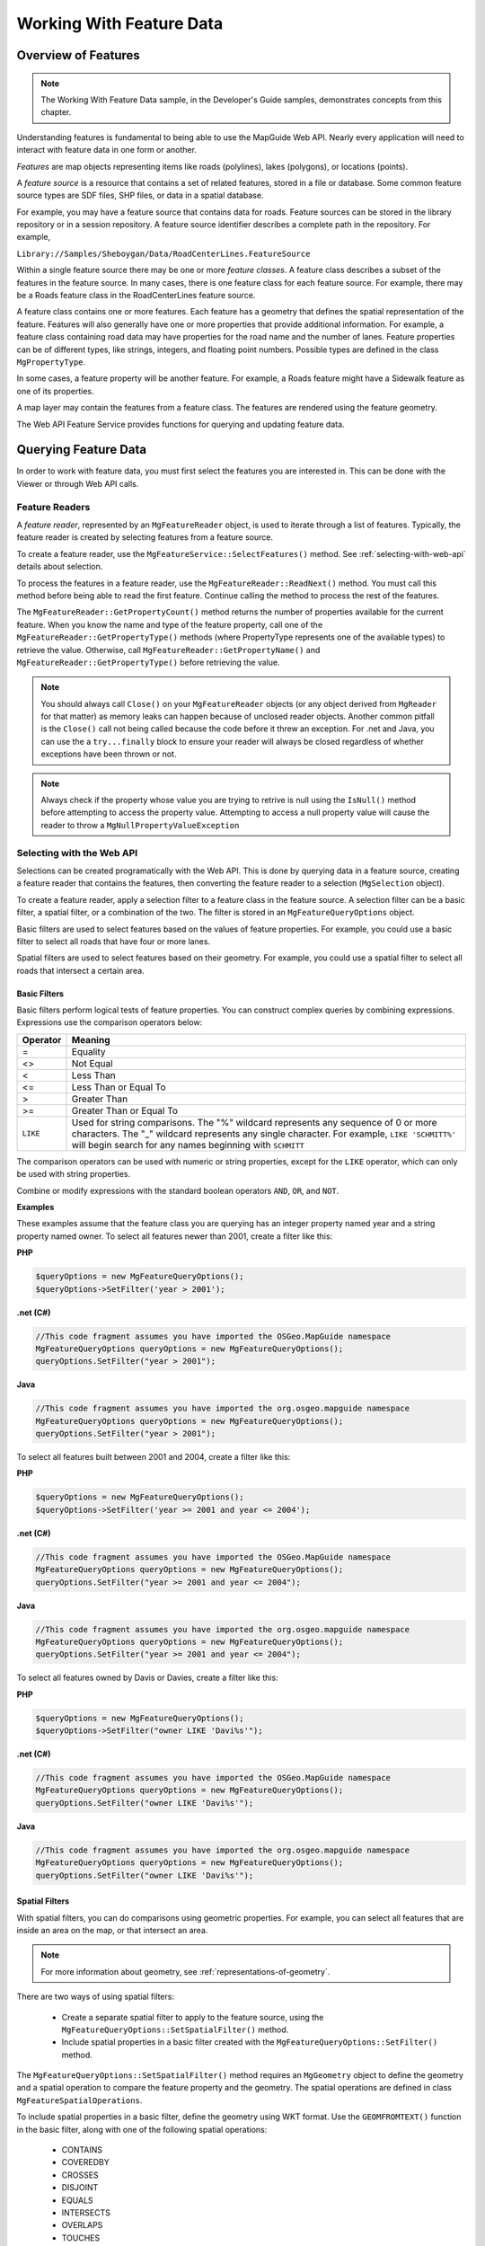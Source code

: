 Working With Feature Data
=========================

Overview of Features
--------------------

.. note::

    The Working With Feature Data sample, in the Developer's Guide samples,
    demonstrates concepts from this chapter.

Understanding features is fundamental to being able to use the MapGuide Web
API. Nearly every application will need to interact with feature data in one form
or another.

*Features* are map objects representing items like roads (polylines), lakes
(polygons), or locations (points).

A *feature source* is a resource that contains a set of related features, stored in a
file or database. Some common feature source types are SDF files, SHP files, or
data in a spatial database.

For example, you may have a feature source that contains data for roads. Feature
sources can be stored in the library repository or in a session repository. A feature
source identifier describes a complete path in the repository. For example,

``Library://Samples/Sheboygan/Data/RoadCenterLines.FeatureSource``

Within a single feature source there may be one or more *feature classes*. A feature
class describes a subset of the features in the feature source. In many cases, there
is one feature class for each feature source. For example, there may be a Roads
feature class in the RoadCenterLines feature source.

A feature class contains one or more features. Each feature has a geometry that
defines the spatial representation of the feature. Features will also generally
have one or more properties that provide additional information. For example,
a feature class containing road data may have properties for the road name
and the number of lanes. Feature properties can be of different types, like
strings, integers, and floating point numbers. Possible types are defined in the
class ``MgPropertyType``.

In some cases, a feature property will be another feature. For example, a Roads
feature might have a Sidewalk feature as one of its properties.

A map layer may contain the features from a feature class. The features are
rendered using the feature geometry.

The Web API Feature Service provides functions for querying and updating
feature data.

.. index::
    single: Features; Querying

.. _querying-feature-data:

Querying Feature Data
---------------------

In order to work with feature data, you must first select the features you are
interested in. This can be done with the Viewer or through Web API calls.

.. index::
    single: Feature Readers
    single: MgFeatureReader

Feature Readers
^^^^^^^^^^^^^^^

A *feature reader*, represented by an ``MgFeatureReader`` object, is used to iterate
through a list of features. Typically, the feature reader is created by selecting
features from a feature source.

To create a feature reader, use the ``MgFeatureService::SelectFeatures()``
method. See :ref:`selecting-with-web-api` details about selection.

To process the features in a feature reader, use the
``MgFeatureReader::ReadNext()`` method. You must call this method before
being able to read the first feature. Continue calling the method to process
the rest of the features.

The ``MgFeatureReader::GetPropertyCount()`` method returns the number of
properties available for the current feature. When you know the name and
type of the feature property, call one of the ``MgFeatureReader::GetPropertyType()``
methods (where PropertyType represents one of the available types) to retrieve the value. 
Otherwise, call ``MgFeatureReader::GetPropertyName()`` and
``MgFeatureReader::GetPropertyType()`` before retrieving the value.

.. index::
    single: MgFeatureReader; Proper Cleanup

.. note::
    You should always call ``Close()`` on your ``MgFeatureReader`` objects (or any object derived from ``MgReader`` for that matter)
    as memory leaks can happen because of unclosed reader objects. Another common pitfall is the ``Close()`` call not being called because
    the code before it threw an exception. For .net and Java, you can use the a ``try...finally`` block
    to ensure your reader will always be closed regardless of whether exceptions have been thrown or not. 

.. index::
    single: MgFeatureReader; Checking Null Values
   
.. note::
    Always check if the property whose value you are trying to retrive is null using the ``IsNull()`` method before attempting to access the property value. 
    Attempting to access a null property value will cause the reader to throw a ``MgNullPropertyValueException``

.. index::
    single: Selections

.. _selecting-with-web-api:

Selecting with the Web API
^^^^^^^^^^^^^^^^^^^^^^^^^^

Selections can be created programatically with the Web API. This is done by
querying data in a feature source, creating a feature reader that contains the
features, then converting the feature reader to a selection (``MgSelection`` object).

To create a feature reader, apply a selection filter to a feature class in the feature
source. A selection filter can be a basic filter, a spatial filter, or a combination
of the two. The filter is stored in an ``MgFeatureQueryOptions`` object.

Basic filters are used to select features based on the values of feature properties.
For example, you could use a basic filter to select all roads that have four or
more lanes.

Spatial filters are used to select features based on their geometry. For example,
you could use a spatial filter to select all roads that intersect a certain area.

.. index::
    single: Filters; Basic Filters
    single: MgFeatureQueryOptions; SetFilter
    
Basic Filters
"""""""""""""

Basic filters perform logical tests of feature properties. You can construct
complex queries by combining expressions. Expressions use the comparison
operators below:

.. index::
    single: Filters; Comparison Operators

+------------+------------------------------------------+
| Operator   | Meaning                                  |
+============+==========================================+
| =          | Equality                                 |
+------------+------------------------------------------+
| <>         | Not Equal                                |
+------------+------------------------------------------+
| <          | Less Than                                |
+------------+------------------------------------------+
| <=         | Less Than or Equal To                    |
+------------+------------------------------------------+
| >          | Greater Than                             |
+------------+------------------------------------------+
| >=         | Greater Than or Equal To                 |
+------------+------------------------------------------+
| ``LIKE``   | Used for string comparisons. The "%"     |
|            | wildcard represents any sequence of 0 or |
|            | more characters. The "_" wildcard        |
|            | represents any single character. For     |
|            | example, ``LIKE 'SCHMITT%'`` will begin  |
|            | search for any names beginning with      |
|            | ``SCHMITT``                              |
+------------+------------------------------------------+

The comparison operators can be used with numeric or string properties,
except for the ``LIKE`` operator, which can only be used with string properties.

Combine or modify expressions with the standard boolean operators ``AND``, ``OR``,
and ``NOT``.

**Examples**

These examples assume that the feature class you are querying has an integer
property named year and a string property named owner. To select all features
newer than 2001, create a filter like this:

**PHP**

.. highlight:: php
.. code-block:: php

    $queryOptions = new MgFeatureQueryOptions();
    $queryOptions->SetFilter('year > 2001');

**.net (C#)**

.. highlight:: csharp
.. code-block:: csharp

    //This code fragment assumes you have imported the OSGeo.MapGuide namespace
    MgFeatureQueryOptions queryOptions = new MgFeatureQueryOptions();
    queryOptions.SetFilter("year > 2001");

**Java**
    
.. highlight:: java
.. code-block:: java

    //This code fragment assumes you have imported the org.osgeo.mapguide namespace
    MgFeatureQueryOptions queryOptions = new MgFeatureQueryOptions();
    queryOptions.SetFilter("year > 2001");

To select all features built between 2001 and 2004, create a filter like this:

**PHP**

.. highlight:: php
.. code-block:: php

    $queryOptions = new MgFeatureQueryOptions();
    $queryOptions->SetFilter('year >= 2001 and year <= 2004');

**.net (C#)**

.. highlight:: csharp
.. code-block:: csharp

    //This code fragment assumes you have imported the OSGeo.MapGuide namespace
    MgFeatureQueryOptions queryOptions = new MgFeatureQueryOptions();
    queryOptions.SetFilter("year >= 2001 and year <= 2004");

**Java**
    
.. highlight:: java
.. code-block:: java

    //This code fragment assumes you have imported the org.osgeo.mapguide namespace
    MgFeatureQueryOptions queryOptions = new MgFeatureQueryOptions();
    queryOptions.SetFilter("year >= 2001 and year <= 2004");

To select all features owned by Davis or Davies, create a filter like this:

**PHP**

.. highlight:: php
.. code-block:: php

    $queryOptions = new MgFeatureQueryOptions();
    $queryOptions->SetFilter("owner LIKE 'Davi%s'");

**.net (C#)**

.. highlight:: csharp
.. code-block:: csharp

    //This code fragment assumes you have imported the OSGeo.MapGuide namespace
    MgFeatureQueryOptions queryOptions = new MgFeatureQueryOptions();
    queryOptions.SetFilter("owner LIKE 'Davi%s'");

**Java**
    
.. highlight:: java
.. code-block:: java

    //This code fragment assumes you have imported the org.osgeo.mapguide namespace
    MgFeatureQueryOptions queryOptions = new MgFeatureQueryOptions();
    queryOptions.SetFilter("owner LIKE 'Davi%s'");

.. index::
    single: Filters; Spatial
    single: MgFeatureQueryOptions; SetSpatialFilter

Spatial Filters
"""""""""""""""

With spatial filters, you can do comparisons using geometric properties. For
example, you can select all features that are inside an area on the map, or that
intersect an area.

.. note::

    For more information about geometry, see :ref:`representations-of-geometry`.

There are two ways of using spatial filters:

 * Create a separate spatial filter to apply to the feature source, using the
   ``MgFeatureQueryOptions::SetSpatialFilter()`` method.
 * Include spatial properties in a basic filter created with the ``MgFeatureQueryOptions::SetFilter()`` method.
 
The ``MgFeatureQueryOptions::SetSpatialFilter()`` method requires an
``MgGeometry`` object to define the geometry and a spatial operation to compare
the feature property and the geometry. The spatial operations are defined in
class ``MgFeatureSpatialOperations``.

.. index::
    single: Filters; Spatial Operations

To include spatial properties in a basic filter, define the geometry using WKT
format. Use the ``GEOMFROMTEXT()`` function in the basic filter, along with one
of the following spatial operations:

 * CONTAINS
 * COVEREDBY
 * CROSSES
 * DISJOINT
 * EQUALS
 * INTERSECTS
 * OVERLAPS
 * TOUCHES
 * WITHIN
 * INSIDE

.. note::

    Not all spatial operations can be used on all features. It depends on the
    capabilities of the FDO provider that supplies the data. This restriction applies to
    separate spatial filters and spatial properties that are used in a basic filter.

.. index::
    single: Features; Creating Geometry Objects
    single: MgAgfReaderWriter

**Creating Geometry Objects from Features**

You may want to use an existing feature as part of a spatial query. To retrieve
the feature's geometry and convert it into an appropriate format for a query,
perform the following steps:

 * Create a query that will select the feature.
 * Query the feature class containing the feature using the
   ``MgFeatureService::SelectFeatures()`` method.
 * Obtain the feature from the query using the ``MgFeatureReader::ReadNext()``
   method.
 * Get the geometry data from the feature using the
   ``MgFeatureReader::GetGeometry()`` method. This data is in AGF binary
   format.
 * Convert the AGF data to an ``MgGeometry`` object using the
   ``MgAgfReaderWriter::Read()`` method.

For example, the following sequence creates an ``MgGeometry`` object representing
the boundaries of District 6 in the Sheboygan sample data.

**PHP**

.. highlight:: php
.. code-block:: php

    $districtQuery = new MgFeatureQueryOptions();
    $districtQuery->SetFilter("ID = '1'");
    $layer = $map->GetLayers()->GetItem('Districts');
    $featureReader = $layer->SelectFeatures($districtQuery);
    $featureReader->ReadNext();
    $districtGeometryData = $featureReader->GetGeometry($layer->GetFeatureGeometryName());
    $agfReaderWriter = new MgAgfReaderWriter();
    $districtGeometry = $agfReaderWriter->Read($districtGeometryData);

**.net (C#)**

.. highlight:: csharp
.. code-block:: csharp

    //This code fragment assumes you have imported the OSGeo.MapGuide namespace
    MgFeatureQueryOptions districtQuery = new MgFeatureQueryOptions();
    districtQuery.SetFilter("ID = '1'");
    MgLayer layer = (MgLayer)map.GetLayers().GetItem("Districts");
    MgFeatureReader featureReader = layer.SelectFeatures(districtQuery);
    featureReader.ReadNext();
    MgByteReader districtGeometryData = featureReader.GetGeometry(layer.GetFeatureGeometryName());
    MgAgfReaderWriter agfReaderWriter = new MgAgfReaderWriter();
    MgGeometry districtGeometry = agfReaderWriter.Read(districtGeometryData);

**Java**
    
.. highlight:: java
.. code-block:: java

    //This code fragment assumes you have imported the org.osgeo.mapguide namespace
    MgFeatureQueryOptions districtQuery = new MgFeatureQueryOptions();
    districtQuery.SetFilter("Autogenerated_SDF_ID = 1");
    MgLayer layer = (MgLayer)map.GetLayers().GetItem("Districts");
    MgFeatureReader featureReader = layer.SelectFeatures(districtQuery);
    featureReader.ReadNext();
    MgByteReader districtGeometryData = featureReader.GetGeometry(layer.GetFeatureGeometryName());
    MgAgfReaderWriter agfReaderWriter = new MgAgfReaderWriter();
    MgGeometry districtGeometry = agfReaderWriter.Read(districtGeometryData);

.. index::
    single: MgWktReaderWriter

To convert an ``MgGeometry`` object into its WKT representation, use the ``MgWktReaderWriter::Write()`` method, as in the following example:

**PHP**

.. highlight:: php
.. code-block:: php

    $wktReaderWriter = new MgWktReaderWriter();
    $districtWkt = $wktReaderWriter->Write($districtGeometry);

**.net (C#)**

.. highlight:: csharp
.. code-block:: csharp

    //This code fragment assumes you have imported the OSGeo.MapGuide namespace
    MgWktReaderWriter wktReaderWriter = new MgWktReaderWriter();
    String districtWkt = wktReaderWriter.Write(districtGeometry);

**Java**
    
.. highlight:: java
.. code-block:: java

    //This code fragment assumes you have imported the org.osgeo.mapguide namespace
    MgWktReaderWriter wktReaderWriter = new MgWktReaderWriter();
    String districtWkt = wktReaderWriter.Write(districtGeometry);

**Examples**

The following examples assume that ``$testArea`` is an ``MgGeometry`` object
defining a polygon, and ``$testAreaWkt`` is a WKT description of the polygon.

To create a filter to find all properties owned by ``SCHMITT`` in the area, use
either of the following sequences:

**PHP**

.. highlight:: php
.. code-block:: php

    $queryOptions = new MgFeatureQueryOptions();
    $queryOptions->SetFilter("RNAME LIKE 'SCHMITT%'");
    $queryOptions->SetSpatialFilter('SHPGEOM', $testArea,
    MgFeatureSpatialOperations::Inside);

    $queryOptions = new MgFeatureQueryOptions();
    $queryOptions->SetFilter("RNAME LIKE 'SCHMITT%'
    AND SHPGEOM inside GEOMFROMTEXT('$testAreaWkt')";


**.net (C#)**

.. highlight:: csharp
.. code-block:: csharp

    //These code fragments assumes you have imported the OSGeo.MapGuide namespace
    MgFeatureQueryOptions queryOptions = new MgFeatureQueryOptions();
    queryOptions.SetFilter("RNAME LIKE 'SCHMITT%'");
    queryOptions.SetSpatialFilter("SHPGEOM", testArea, MgFeatureSpatialOperations.Inside);

    MgFeatureQueryOptions queryOptions = new MgFeatureQueryOptions();
    queryOptions.SetFilter("RNAME LIKE 'SCHMITT%' AND SHPGEOM inside GEOMFROMTEXT('" + testAreaWkt + "')";

**Java**
    
.. highlight:: java
.. code-block:: java

    //These code fragments assumes you have imported the org.osgeo.mapguide namespace
    MgFeatureQueryOptions queryOptions = new MgFeatureQueryOptions();
    queryOptions.SetFilter("RNAME LIKE 'SCHMITT%'");
    queryOptions.SetSpatialFilter("SHPGEOM", testArea, MgFeatureSpatialOperations.Inside);

    MgFeatureQueryOptions queryOptions = new MgFeatureQueryOptions();
    queryOptions.SetFilter("RNAME LIKE 'SCHMITT%' AND SHPGEOM inside GEOMFROMTEXT('" + testAreaWkt + "')";


.. index::
    single: Selections; Listing Properties

.. _example-selection:

Example: Selection
^^^^^^^^^^^^^^^^^^

The following example creates a selection, then lists properties from the
selected features. See the Working With Feature Data sample, in the Developer's
Guide samples, for the complete version.

It selects parcels within the boundaries of District 6 that are owned by
``SCHMITT``. This requires a spatial filter and a basic filter.

**PHP**

.. highlight:: php
.. code-block:: php

    $map = new MgMap($siteConnection);
    $map->Open($mapName);
     
    // Get the geometry for the boundaries of District 6
     
    $districtQuery = new MgFeatureQueryOptions();
    $districtQuery->SetFilter("ID = '6'");
     
    $layer = $map->GetLayers()->GetItem('Districts');
    $featureReader = $layer->SelectFeatures($districtQuery);
    $featureReader->ReadNext();
    $districtGeometryData = $featureReader->GetGeometry($layer->GetFeatureGeometryName());
    $featureReader->Close();
     
    // Convert the AGF binary data to MgGeometry.
     
    $agfReaderWriter = new MgAgfReaderWriter();
    $districtGeometry = $agfReaderWriter->
    Read($districtGeometryData);
     
    // Create a filter to select the desired features.
    // Combine a basic filter and a spatial filter.
     
    $queryOptions = new MgFeatureQueryOptions();
    $queryOptions->SetFilter("RNAME LIKE 'SCHMITT%'");
     
    $queryOptions->SetSpatialFilter('SHPGEOM', $districtGeometry, MgFeatureSpatialOperations::Inside);
     
    // Select the features.
     
    $layer = $map->GetLayers()->GetItem('Parcels');
    $featureReader = $layer->SelectFeatures($queryOptions);
     
    // For each selected feature, display the address.
     
    echo '<p>Properties owned by Schmitt ';
    echo 'in District 6</p><p>';
     
    while ($featureReader->ReadNext())
    {
        $val = $featureReader->GetString('RPROPAD');
        echo $val . '<br />';
    }
    $featureReader->Close();
    echo '</p>';

**.net (C#)**

.. highlight:: csharp
.. code-block:: csharp

    // This code fragment assumes you have imported the OSGeo.MapGuide namespace
    MgMap map = new MgMap(siteConnection);
    map.Open(mapName);
    
    // Get the geometry for the boundaries of District 6
    MgFeatureQueryOptions districtQuery = new MgFeatureQueryOptions();
    districtQuery.SetFilter("ID = '6'");
    
    MgLayer layer = (MgLayer)map.GetLayers().GetItem("Districts");
    MgFeatureReader featureReader = layer.SelectFeatures(districtQuery);
    featureReader.ReadNext();
    MgByteReader districtGeometryData = featureReader.GetGeometry(layer.GetFeatureGeometryName());
    featureReader.Close();
    
    // Convert the AGF binary data to MgGeometry
    MgAgfReaderWriter agfReaderWriter = new MgAgfReaderWriter();
    MgGeometry districtGeometry = agfReaderWriter.Read(districtGeometryData);
    
    // Create a filter to select the desired features.
    // Combine a basic filter and spatial filter.
    MgFeatureQueryOptions queryOptions = new MgFeatureQueryOptions();
    queryOptions.SetFilter("RNAME LIKE 'SCHMITT%'");
    
    queryOptions.SetSpatialFilter("SHPGEOM", districtGeometry, MgFeatureSpatialOperations.Inside);
    
    // Select the features
    layer = (MgLayer)map.GetLayers().GetItem("Parcels");
    featureReader = layer.SelectFeatures(queryOptions);
    
    // For each selected feature, display the address
    
    Response.Write("<p>Properties owned by Schmitt ");
    Response.Write("in District 6</p><p>");
    
    while (featureReader.ReadNext())
    {
        String val = featureReader.GetString("RPROPAD");
        Response.Write(val + "<br/>");
    }
    featureReader.Close();
    Response.Write("</p>");

**Java**
    
.. highlight:: java
.. code-block:: java

    //This code fragment assumes you have imported the org.osgeo.mapguide namespace
    MgMap map = new MgMap(siteConnection);
    map.Open(mapName);
    
    // Get the geometry for the boundaries of District 6
    MgFeatureQueryOptions districtQuery = new MgFeatureQueryOptions();
    districtQuery.SetFilter("ID = '6'");
    
    MgLayer layer = (MgLayer)map.GetLayers().GetItem("Districts");
    MgFeatureReader featureReader = layer.SelectFeatures(districtQuery);
    featureReader.ReadNext();
    MgByteReader districtGeometryData = featureReader.GetGeometry(layer.GetFeatureGeometryName());
    featureReader.Close();
    
    // Convert the AGF binary data to MgGeometry
    MgAgfReaderWriter agfReaderWriter = new MgAgfReaderWriter();
    MgGeometry districtGeometry = agfReaderWriter.Read(districtGeometryData);
    
    // Create a filter to select the desired features.
    // Combine a basic filter and spatial filter.
    MgFeatureQueryOptions queryOptions = new MgFeatureQueryOptions();
    queryOptions.SetFilter("RNAME LIKE 'SCHMITT%'");
    
    queryOptions.SetSpatialFilter("SHPGEOM", districtGeometry, MgFeatureSpatialOperations.Inside);
    
    // Select the features
    layer = (MgLayer)map.GetLayers().GetItem("Parcels");
    featureReader = layer.SelectFeatures(queryOptions);
    
    // For each selected feature, display the address
    
    response.getWriter().write("<p>Properties owned by Schmitt ");
    response.getWriter().write("in District 6</p><p>");
    
    while (featureReader.ReadNext())
    {
        String val = featureReader.GetString("RPROPAD");
        response.getWriter().write(val + "<br/>");
    }
    featureReader.Close();
    response.getWriter().write("</p>");

.. index::
    single: Active Selection; About

Active Selections
-----------------

A map may have an active selection, which is a list of features on the map
that have been selected and highlighted in the Viewer. The active selection
is part of the run-time map state, and is not stored with the map resource in
the repository.

The most direct method for creating an active selection is to use the interactive
selection tools in the Viewer. Applications can also create selections using the
Web API and apply them to a user's view of the map.

.. note::

    In the AJAX Viewer, any changes to the active selection require re-generation
    of the map image. Because of this, the Web server keeps information about
    the selection.

.. index::
    single: Selections; Selecting with the viewer

Selecting with the Viewer
^^^^^^^^^^^^^^^^^^^^^^^^^

In order for a feature to be selectable using the Viewer, the following criteria
must be met:

 * The layer containing the feature must be visible at the current map view scale.
 * The selectable property for the layer must be true. Change this property in the web layout or with the ``MgLayer::SetSelectable()`` method.
 
There are different selection tools available in the Viewer. They can be enabled
or disabled as part of the web layout. Each tool allows a user to select one or
more features on the map.

.. index::
    single: AJAX Viewer; Passing viewer information

Passing Viewer Information to the Web Server
^^^^^^^^^^^^^^^^^^^^^^^^^^^^^^^^^^^^^^^^^^^^

.. todo::
    Talk about some parameters that are automatically passed for Invoke URL commands

The stateless nature of HTTP means that when the Viewer makes a request to a MapGuide Server Page
on the Web Server, it must often pass information as part of the request. Some
common methods for passing this information are:

 * as an additional parameter to an Invoke URL command in a web layout
 * through an Invoke Script command that executes the ``Submit`` method of the hidden ``formFrame``
 * through an ``onClick`` or other event that executes the ``Submit`` method of the hidden ``formFrame``
 
The best method to use depends on the requirements of the application. If
you are invoking the request from a command defined in a web layout, you
can pass the information either as an additional parameter to an Invoke URL
command or through an Invoke Script command. Invoke URL is simpler, but
it offers a restricted set of parameters. Invoke Script has complete access to all
the JavaScript calls in the Viewer API.

If you are invoking the request from a page in the task pane, you can execute
JavaScript as part of an ``onClick`` event or a form action.

.. index::
    single: Invoke URL Commands; Additional Parameters
    
Additional Parameters to an Invoke URL Command
""""""""""""""""""""""""""""""""""""""""""""""

With this release of MapGuide, the current selection is the only variable that
can be passed as part of an Invoke URL command.

To pass the current selection, edit the web layout. Define a new Invoke URL
command. On the Additional Parameters tab, enter a key and value. The key
must be a valid HTTP POST key. For the value, enter ``$CurrentSelection``. Add
the command to the toolbar, context menu, or task bar menu.

When the command is executed, the current selection is passed to the page,
along with the standard variables like ``SESSION`` and ``MAPNAME``.

For example, if you define the key ``SEL`` to have the value ``$CurrentSelection``,
then when the URL is invoked

**PHP**

.. highlight:: php
.. code-block:: php

    $selection = $_POST['SEL'];

**.net (C#)**

.. highlight:: csharp
.. code-block:: csharp

    String selection = Request.Form["SEL"];

**Java**
    
.. highlight:: java
.. code-block:: java

    String selection = request.getParameter("SEL");

gets the current selection, in XML format.

See :ref:`working-with-the-active-selection` for details about using the
XML data.

.. note::

    The AJAX automatically adds the following parameters for any Invoke URL command:
    
     * ``SESSION`` - The current session id
     * ``MAPNAME`` - The name of the current map. Use this for the ``MgMap::Open()`` method

.. index::
    single: Invoke Script Commands; Passing Parameters

Passing Parameters from an Invoke Script Command
""""""""""""""""""""""""""""""""""""""""""""""""

An Invoke Script command in a web layout can be used to pass custom
parameters to a page. The parameters can be any values that are available via
the Viewer API.

To pass parameters, edit the web layout. Define a new Invoke Script command.
On the Additional Parameters tab, enter the JavaScript code to retrieve the
values to be passed. Add the command to the toolbar, context menu, or task
bar menu.

The JavaScript code can call Viewer API functions or other functions to retrieve
values. To pass the parameters to a page, call the ``Submit`` method of the
``formFrame`` with the parameters, the page URL, and the name of the target
frame. Use ``taskPaneFrame`` or ``scriptFrame`` as the target frame, depending
whether the loaded page should be visible or not.

.. note::
    
    The parameters must include standard parameters like ``SESSION`` and ``MAPNAME``, if they are needed.

.. index::
    single: Task Pane; Passing Parameters

Passing Parameters from the Task Pane frame
"""""""""""""""""""""""""""""""""""""""""""

Passing parameters from the task pane frame is similar to passing them from
an Invoke Script command. Use the Viewer API to retrieve values and call the
``Submit`` method of the ``formFrame`` to pass the values to another page.

For example, the following function passes the map view scale and the center
point as parameters to a page that opens in a new window.

.. highlight:: javascript
.. code-block:: javascript

    function submitRequest(pageUrl)
    {
        xmlSel = parent.parent.mapFrame.GetSelectionXML();
        mapScale = parent.parent.mapFrame.GetScale();
        mapCenter = parent.parent.mapFrame.GetCenter();
        params = new Array(
            "SESSION", parent.parent.mapFrame.GetSessionId(),
            "MAPNAME", parent.parent.mapFrame.GetMapName(),
            "SELECTION", xmlSel,
            "SCALE", mapScale,
            "CENTERX", mapCenter.X,
            "CENTERY", mapCenter.Y
        );
        parent.parent.formFrame.Submit(pageUrl, params, "_blank");
    }

To call the function, execute it as part of an onClick event or as the action in
a form. For example, clicking the following link would execute the function:

.. highlight:: html
.. code-block:: html

    <a href="#" onClick="submitRequest('/mapguide/devguide/custom_output/property_report.php'); return false;">Click for report</a>

.. index::
    single: Active Selection; Manipulating the Active Selection

.. _working-with-the-active-selection:

Working with the Active Selection
^^^^^^^^^^^^^^^^^^^^^^^^^^^^^^^^^

Whenever a selection is changed by the Viewer, the selection information is sent to the web server so the map can be re-generated.

To retrieve and manipulate the active selection for a map (AJAX Viewer only):

 1. Create an ``MgSelection`` object for the map. Initialize it to the active selection.
 2. Retrieve selected layers from the ``MgSelection`` object.
 3. For each layer, retrieve selected feature classes. There will normally be one feature class for the layer, so you can use the ``MgSelection::GetClass()`` method instead of the ``MgSelection::GetClasses()`` method.
 4. Call ``MgSelection::GenerateFilter()`` to create a selection filter that contains the selected features in the class.
 5. Call ``MgFeatureService::SelectFeatures()`` to create an MgFeatureReader object for the selected features.
 6. Process the ``MgFeatureReader`` object, retrieving each selected feature. 
 
.. index::
    single: Active Selection; Listing Selected Features
 
Example: Listing Selected Parcels
"""""""""""""""""""""""""""""""""

The steps for listing the selected parcels for the DWF Viewer are nearly the
same as for the AJAX Viewer. The major difference is you must pass the
selection information from the Viewer to your page.

One method to do this is to create a JavaScript function, then call this function
from the Viewer using an Invoke Script command or as a result of an onClick
event in the task pane. For example, the task pane of the Working With Feature
Data sample contains a JavaScript function executed by an onClick event.

.. todo::
    We removed the DWF sample and simplified the AJAX one. Make sure the actual devguide sample if it exists matches this

.. highlight:: javascript
.. code-block:: javascript

    function listSelection()
    {
        xmlSel = parent.parent.mapFrame.GetSelectionXML();
        params = new Array(
            "SESSION",parent.parent.mapFrame.GetSessionId(),
            "MAPNAME", parent.parent.mapFrame.GetMapName());
        pageUrl = "/mapguide/samplesphp/working_with_feature_data/listselection.php";
        parent.parent.formFrame.Submit(pageUrl, params, "taskPaneFrame");
    }

This submits a request to listselection.php, which contains the following:

.. todo::
    The APIs have been simplified since this was last written. This sample has been updated to use conveience APIs introduced with RFC33. Verify this checks out

**PHP (listselection.php)**

.. highlight:: php
.. code-block:: php

    $map = new MgMap($siteConnection);
    $map->Open($mapName);

    $selection = new MgSelection($map);
    $layers = $selection->GetLayers();

    if ($layers && $layers->GetCount() > 0)
    {
        for ($i = 0; $i < $layers->GetCount(); $i++)
        {
            $layer = $layers->GetItem($i);

            if ($layer && $layer->GetName() == 'Parcels')
            {
                $featureReader = $selection->GetSelectedFeatures($layer, $layer->GetFeatureClassName(), false);
                // Process each item in the MgFeatureReader,
                // displaying the owner name
                while ($featureReader->ReadNext())
                {
                    $val = $featureReader->GetString('NAME') .
                    '<br />&nbsp;&nbsp;' .
                    $featureReader->GetString('RPROPAD');
                    echo $val . '<br />';
                }
                $featureReader->Close();
            }
        }
    }
    else
    {
        echo 'No selected layers';
    }

**.net (C#)**

.. highlight:: csharp
.. code-block:: csharp

    //This code fragment assumes you have imported the OSGeo.MapGuide namespace
    MgMap map = new MgMap(siteConnetion);
    map.Open(mapName);
    
    MgSelection selection = new MgSelection(map);
    selection.Open(mapName);
    MgLayerCollection layers = selection.GetLayers();
    
    if (layers != null && layers.GetCount() > 0)
    {
        for (int i = 0; i < layers.GetCount(); i++)
        {
            MgLayer layer = (MgLayer)layers.GetItem(i);
            if (layer.GetName() == "Parcels")
            {
                MgFeatureReader featureReader = selection.GetSelectedFeatures(layer, layer.GetFeatureClassName(), false);
                while (featureReader.ReadNext())
                {
                    String val = featureReader.GetString("NAME") + "<br/>&nbsp;&nbsp;" + featureReader.GetString("RPROPAD");
                    Response.Write(val + "<br/>");
                }
                featureReader.Close();
            }
        }
    }
    else
    {
        Response.Write("No selected layers");
    }

**Java**
    
.. highlight:: java
.. code-block:: java

    //This code fragment assumes you have imported the org.osgeo.mapguide namespace
    MgMap map = new MgMap(siteConnetion);
    map.Open(mapName);
    
    MgSelection selection = new MgSelection(map);
    selection.Open(mapName);
    MgLayerCollection layers = selection.GetLayers();
    
    if (layers != null && layers.GetCount() > 0)
    {
        for (int i = 0; i < layers.GetCount(); i++)
        {
            MgLayer layer = (MgLayer)layers.GetItem(i);
            if (layer.GetName() == "Parcels")
            {
                MgFeatureReader featureReader = selection.GetSelectedFeatures(layer, layer.GetFeatureClassName(), false);
                while (featureReader.ReadNext())
                {
                    String val = featureReader.GetString("NAME") + "<br/>&nbsp;&nbsp;" + featureReader.GetString("RPROPAD");
                    response.getWriter().write(val + "<br/>");
                }
                featureReader.Close();
            }
        }
    }
    else
    {
        response.getWriter().write("No selected layers");
    }

.. index::
    single: Active Selection; Setting with Web API

Setting the Active Selection with the Web API
^^^^^^^^^^^^^^^^^^^^^^^^^^^^^^^^^^^^^^^^^^^^^

To set the run-time map selection using a query, perform the following steps:

 * Create a selection as described in `selecting-with-the-web-api`. This creates a feature reader containing the selected features.
 * Create an ``MgSelection`` object to hold the features in the feature reader.
 * Send the selection to the Viewer, along with a call to the Viewer API function ``SetSelectionXML()``.

Example: Setting the Active Selection
^^^^^^^^^^^^^^^^^^^^^^^^^^^^^^^^^^^^^

The following example combines the pieces needed to create a selection using
the Web API and pass it back to the Viewer where it becomes the active
selection for the map. It is an extension of the example shown :ref:`example-selection`.

The PHP code in this example creates the selection XML. Following that is a
JavaScript function that calls the ``SetSelectionXML()`` function with the
selection. This function is executed when the page loads.

**PHP**

.. highlight:: php
.. code-block:: php

    <body class="AppFrame" onLoad="OnPageLoad()">
     
        <h1 class="AppHeading">Select features</h1>

        <?php
        include '../common/common.php';

        $args = ($_SERVER['REQUEST_METHOD'] == "POST")? $_POST : $_GET;
        $sessionId = $args['SESSION'];
        $mapName = $args['MAPNAME'];

        try
        {

            // Initialize the Web Extensions and connect to the Server
            // using the Web Extensions session identifier

            MgInitializeWebTier ($webconfigFilePath);

            $userInfo = new MgUserInformation($sessionId);
            $siteConnection = new MgSiteConnection();
            $siteConnection->Open($userInfo);

            $map = new MgMap($siteConnection);
            $map->Open($mapName);

            // Get the geometry for the boundaries of District 6

            $districtQuery = new MgFeatureQueryOptions();
            $districtQuery->SetFilter("ID = '6'");

            $layer = $map->GetLayers()->GetItem('Districts');
            $featureReader = $layer->SelectFeatures($districtQuery);
            $featureReader->ReadNext();
            $districtGeometryData = $featureReader->GetGeometry($layer->GetFeatureGeometryName());

            // Convert the AGF binary data to MgGeometry.

            $agfReaderWriter = new MgAgfReaderWriter();
            $districtGeometry = $agfReaderWriter->Read($districtGeometryData);
            // Create a filter to select the desired features. Combine
            // a basic filter and a spatial filter.
            $queryOptions = new MgFeatureQueryOptions();
            $queryOptions->SetFilter("RNAME LIKE 'SCHMITT%'");
            $queryOptions->SetSpatialFilter('SHPGEOM', $districtGeometry, MgFeatureSpatialOperations::Inside);
            // Get the features from the feature source,
            // turn it into a selection, then save the selection as XML.
            $layer = $map->GetLayers()->GetItem('Parcels');
            $featureReader = $layer->SelectFeatures($queryOptions);
            $layer = $map->GetLayers()->GetItem('Parcels');
            $selection = new MgSelection($map);
            $selection->AddFeatures($layer, $featureReader, 0);
            $selectionXml = $selection->ToXml();
            echo 'Selecting parcels owned by Schmitt in District&nbsp;1';
        }
        catch (MgException $e)
        {
            echo $e->GetExceptionMessage();
            echo $e->GetDetails();
        }
        ?>
    </body>
    <script language="javascript">
        // Emit this function and assocate it with the onLoad event
        // for the page so that it gets executed when this page
        // loads in the browser. The function calls the
        // SetSelectionXML method on the Viewer Frame, which updates
        // the current selection on the viewer and the server.
        function OnPageLoad()
        {
            selectionXml = '<?php echo $selectionXml; ?>';
            parent.parent.SetSelectionXML(selectionXml);
        }
    </script>

**.net (C#)**

.. highlight:: csharp
.. code-block:: csharp

    <!-- This code fragment assumes you have imported the OSGeo.MapGuide namespace -->
    <body class="AppFrame" onLoad="OnPageLoad()">
     
        <h1 class="AppHeading">Select features</h1>

    <%

    sessionId = Request.Params["SESSION"];
    mapName = Request.Params["MAPNAME"];

    try
    {

      // Initialize the Web Extensions and connect to the Server using
      // the Web Extensions session identifier stored in PHP session state.

      MapGuideApi.MgInitializeWebTier (Constants.WebConfigPath);

      MgUserInformation userInfo = new MgUserInformation(sessionId);
      MgSiteConnection siteConnection = new MgSiteConnection();
      siteConnection.Open(userInfo);

      MgMap map = new MgMap(siteConnection);
      map.Open(mapName);

      // Get the geometry for the boundaries of District 6

      MgFeatureQueryOptions districtQuery = new MgFeatureQueryOptions();
      districtQuery.SetFilter("ID = '6'");

      MgLayerBase layer = map.GetLayers().GetItem("Districts");
      MgFeatureReader featureReader = layer.SelectFeatures(districtQuery);
      MgByteReader districtGeometryData = null;
      try {
        featureReader.ReadNext();
        districtGeometryData = featureReader.GetGeometry(layer.GetFeatureGeometryName());
      } finally { //Ensures the reader is closed regardless
        featureReader.Close();
      }

      // Convert the AGF binary data to MgGeometry.

      MgAgfReaderWriter agfReaderWriter = new MgAgfReaderWriter();
      MgGeometry districtGeometry = agfReaderWriter.Read(districtGeometryData);

      // Create a filter to select the desired features. Combine
      // a basic filter and a spatial filter.

      MgFeatureQueryOptions queryOptions = new MgFeatureQueryOptions();
      queryOptions.SetFilter("RNAME LIKE 'SCHMITT%'");
      queryOptions.SetSpatialFilter("SHPGEOM", districtGeometry, MgFeatureSpatialOperations.Inside);

      // Get the features from the feature source,
      // turn it into a selection, then save the selection as XML.

      layer = map.GetLayers().GetItem("Parcels");
      featureReader = layer.SelectFeatures(queryOptions);

      MgSelection selection = new MgSelection(map);
      selection.AddFeatures(layer, featureReader, 0);
      selectionXml = selection.ToXml();

      Response.Write("Selecting parcels owned by Schmitt in District&nbsp;1");
    }
    catch (MgException e)
    {
      Response.Write(e.GetExceptionMessage());
      Response.Write(e.GetDetails());
    }
    %>

  </body>

  <script language="javascript">

    <!-- Emit this function and assocate it with the onLoad event for the -.
    <!-- page so that it gets executed when this page loads in the        -.
    <!-- browser. The function calls the SetSelectionXML method on the    -.
    <!-- Viewer Frame, which updates the current selection on the viewer  -.
    <!-- and the server.                                                  -.

    function OnPageLoad()
    {
      selectionXml = '<%= selectionXml %>';
      parent.parent.SetSelectionXML(selectionXml);
    }

  </script>

**Java**
    
.. highlight:: java
.. code-block:: java

    //This code fragment assumes you have imported the org.osgeo.mapguide namespace
    
    //Code sample currently not available